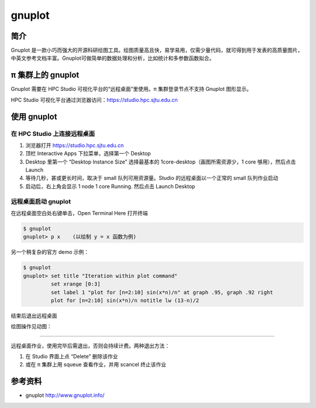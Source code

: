 .. _gnuplot:

gnuplot
=======

简介
----

Gnuplot 是一款小巧而强大的开源科研绘图工具。绘图质量高且快，易学易用，仅需少量代码，就可得到用于发表的高质量图片，中英文参考文档丰富。Gnuplot可做简单的数据处理和分析，比如统计和多参数函数拟合。

π 集群上的 gnuplot
---------------------

Gnuplot 需要在 HPC Studio 可视化平台的“远程桌面”里使用。π 集群登录节点不支持 Gnuplot 图形显示。

HPC Studio 可视化平台通过浏览器访问：https://studio.hpc.sjtu.edu.cn

使用 gnuplot
------------

在 HPC Studio 上连接远程桌面
~~~~~~~~~~~~~~~~~~~~~~~~~~~~

1. 浏览器打开 https://studio.hpc.sjtu.edu.cn

2. 顶栏 Interactive Apps 下拉菜单，选择第一个 Desktop

3. Desktop 里第一个 “Desktop Instance Size” 选择最基本的
   1core-desktop（画图所需资源少，1 core 够用），然后点击 Launch

4. 等待几秒，甚或更长时间，取决于 small 队列可用资源量。Studio
   的远程桌面以一个正常的 small 队列作业启动

5. 启动后，右上角会显示 1 node 1 core Running. 然后点击 Launch Desktop

远程桌面启动 gnuplot
~~~~~~~~~~~~~~~~~~~~

在远程桌面空白处右键单击，Open Terminal Here 打开终端

.. code:: bash

   $ gnuplot
   gnuplot> p x    (以绘制 y = x 函数为例)

另一个稍复杂的官方 demo 示例：

.. code:: bash

   $ gnuplot
   gnuplot> set title "Iteration within plot command"
            set xrange [0:3]
            set label 1 "plot for [n=2:10] sin(x*n)/n" at graph .95, graph .92 right
            plot for [n=2:10] sin(x*n)/n notitle lw (13-n)/2

.. image:: /img/gnuplot1.*

结束后退出远程桌面

绘图操作见动图：

.. image:: /img/gnuplot.*


~~~~~~~~~~~~~~~~~~

远程桌面作业，使用完毕后需退出，否则会持续计费。两种退出方法：

1. 在 Studio 界面上点 “Delete” 删除该作业

2. 或在 π 集群上用 squeue 查看作业，并用 scancel 终止该作业



参考资料
--------

-  gnuplot http://www.gnuplot.info/
